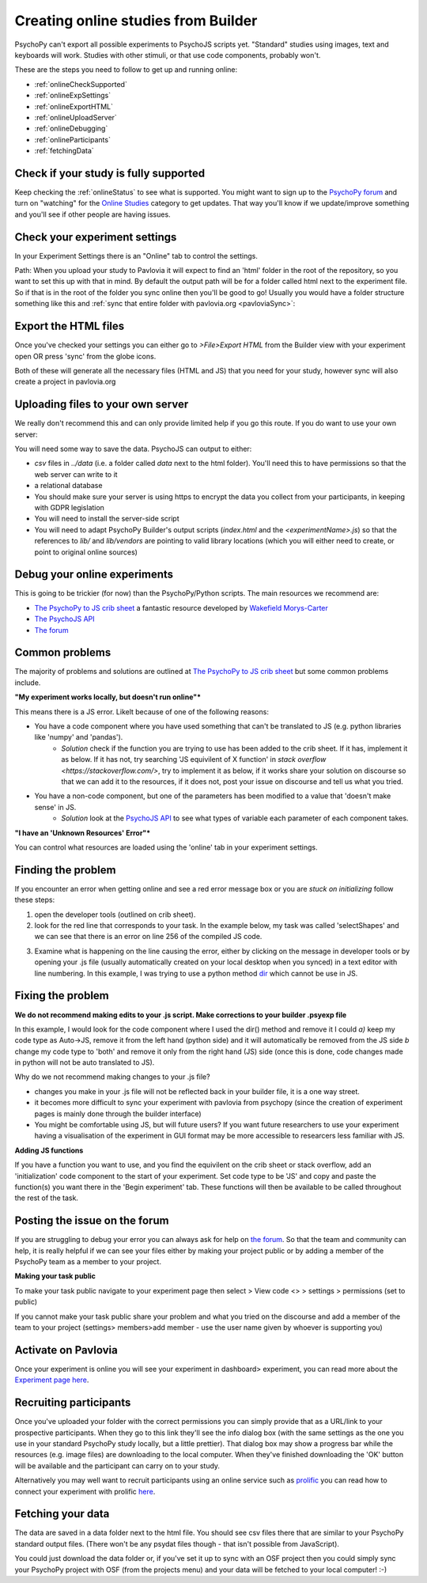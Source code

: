 .. _onlineFromBuilder:

Creating online studies from Builder
-------------------------------------

PsychoPy can't export all possible experiments to PsychoJS scripts yet. "Standard" studies using images, text and keyboards will work. Studies with other stimuli, or that use code components, probably won't.

These are the steps you need to follow to get up and running online:

- :ref:`onlineCheckSupported`
- :ref:`onlineExpSettings`
- :ref:`onlineExportHTML`
- :ref:`onlineUploadServer`
- :ref:`onlineDebugging`
- :ref:`onlineParticipants`
- :ref:`fetchingData`


.. _onlineCheckSupported:

Check if your study is fully supported
~~~~~~~~~~~~~~~~~~~~~~~~~~~~~~~~~~~~~~~~~~~~~

Keep checking the :ref:`onlineStatus` to see what is supported. You might want to sign up to the `PsychoPy forum <http://discourse.psychopy.org>`_ and turn on "watching" for the `Online Studies <http://discourse.psychopy.org/c/online>`_ category to get updates. That way you'll know if we update/improve something and you'll see if other people are having issues.

.. _onlineExpSettings:

Check your experiment settings
~~~~~~~~~~~~~~~~~~~~~~~~~~~~~~~~~~~~~~~~~~~~~

In your Experiment Settings there is an "Online" tab to control the settings.

Path: When you upload your study to Pavlovia it will expect to find an 'html' folder in the root of the repository, so you want to set this up with that in mind. By default the output path will be for a folder called html next to the experiment file. So if that is in the root of the folder you sync online then you'll be good to go! Usually you would have a folder structure something like this and :ref:`sync that entire folder with pavlovia.org <pavloviaSync>`:

.. figure:: /images/foldersStimHTML.png
  :alt: Folder structure with the experiment (`blockedTrials.psyexp`), a `stims` folder in which the stimuli are stored, some conditions files and an `html` folder containing the code for the study to run online.

.. _onlineExportHTML:

Export the HTML files
~~~~~~~~~~~~~~~~~~~~~~~~~~~~~~~~~~~~~~~~~~~~~

Once you've checked your settings you can either go to `>File>Export HTML` from the Builder view with your experiment open OR press 'sync' from the globe icons.

Both of these will generate all the necessary files (HTML and JS) that you need for your study, however sync will also create a project in pavlovia.org


.. _onlineUploadServer:

Uploading files to your own server
~~~~~~~~~~~~~~~~~~~~~~~~~~~~~~~~~~~~~~~~~~~~~

We really don't recommend this and can only provide limited help if you go this route. If you do want to use your own server:

You will need some way to save the data. PsychoJS can output to either:

- `csv` files in `../data` (i.e. a folder called `data` next to the html folder). You'll need this to have permissions so that the web server can write to it
- a relational database
- You should make sure your server is using https to encrypt the data you collect from your participants, in keeping with GDPR legislation
- You will need to install the server-side script
- You will need to adapt PsychoPy Builder's output scripts (`index.html` and the `<experimentName>.js`) so that the references to `lib/` and `lib/vendors` are pointing to valid library locations (which you will either need to create, or point to original online sources)

.. _onlineDebugging:

Debug your online experiments
~~~~~~~~~~~~~~~~~~~~~~~~~~~~~~~~~~~~~~~~~~~~~

This is going to be trickier (for now) than the PsychoPy/Python scripts. The main resources we recommend are:

- `The PsychoPy to JS crib sheet <https://docs.google.com/document/d/13jp0QAqQeFlYSjeZS0fDInvgaDzBXjGQNe4VNKbbNHQ/edit>`_ a fantastic resource developed by `Wakefield Morys-Carter <https://twitter.com/Psych_Stats/>`_
- `The PsychoJS API <https://psychopy.github.io/psychojs/>`_
- `The forum <https://discourse.psychopy.org/>`_

Common problems
~~~~~~~~~~~~~~~

The majority of problems and solutions are outlined at `The PsychoPy to JS crib sheet <https://docs.google.com/document/d/13jp0QAqQeFlYSjeZS0fDInvgaDzBXjGQNe4VNKbbNHQ/edit>`_ but some common problems include.

**"My experiment works locally, but doesn't run online"***

This means there is a JS error. Likelt because of one of the following reasons:

- You have a code component where you have used something that can't be translated to JS (e.g. python libraries like 'numpy' and 'pandas').
    - *Solution* check if the function you are trying to use has been added to the crib sheet. If it has, implement it as below. If it has not, try searching 'JS equivilent of X function' in `stack overflow <https://stackoverflow.com/>`, try to implement it as below, if it works share your solution on discourse so that we can add it to the resources, if it does not, post your issue on discourse and tell us what you tried.
- You have a non-code component, but one of the parameters has been modified to a value that 'doesn't make sense' in JS.
    - *Solution* look at the `PsychoJS API <https://psychopy.github.io/psychojs/>`_ to see what types of variable each parameter of each component takes.

**"I have an 'Unknown Resources' Error"***

You can control what resources are loaded using the 'online' tab in your experiment settings.

.. image:: manualRes.png
        :scale: 50 %

Finding the problem
~~~~~~~~~~~~~~~

If you encounter an error when getting online and see a red error message box or you are *stuck on initializing* follow these steps:

1. open the developer tools (outlined on crib sheet).

2. look for the red line that corresponds to your task. In the example below, my task was called 'selectShapes' and we can see that there is an error on line 256 of the compiled JS code.

.. image:: devToolsError.png
        :scale: 50 %

3. Examine what is happening on the line causing the error, either by clicking on the message in developer tools or by opening your .js file (usually automatically created on your local desktop when you synced) in a text editor with line numbering. In this example, I was trying to use a python method  `dir <https://docs.python.org/3/library/functions.html#dir>`_ which cannot be use in JS.

.. image:: errorLine.png
        :scale: 100 %

Fixing the problem
~~~~~~~~~~~~~~~

**We do not recommend making edits to your .js script. Make corrections to your builder .psyexp file**

In this example, I would look for the code component where I used the dir() method and remove it I could *a)* keep my code type as Auto->JS, remove it from the left hand (python side)  and it will automatically be removed from the JS side *b* change my code type to 'both' and remove it only from the right hand (JS) side (once this is done, code changes made in python will not be auto translated to JS).

Why do we not recommend making changes to your .js file?

- changes you make in your .js file will not be reflected back in your builder file, it is a one way street.
- it becomes more difficult to sync your experiment with pavlovia from psychopy (since the creation of experiment pages is mainly done through the builder interface)
- You might be comfortable using JS, but will future users? If you want future researchers to use your experiment having a visualisation of the experiment in GUI format may be more accessible to researcers less familiar with JS.

**Adding JS functions**

If you have a function you want to use, and you find the equivilent on the crib sheet or stack overflow, add an 'initialization' code component to the start of your experiment. Set code type to be 'JS' and copy and paste the function(s) you want there in the 'Begin experiment' tab. These functions will then be available to be called throughout the rest of the task.

.. image:: initializeJScode.png

.. _activateRecruitment:

Posting the issue on the forum
~~~~~~~~~~~~~~~

If you are struggling to debug your error you can always ask for help on `the forum <https://discourse.psychopy.org/>`_. So that the team and community can help, it is really helpful if we can see your files either by making your project public or by adding a member of the PsychoPy team as a member to your project.

**Making your task public**

To make your task public navigate to your experiment page then select > View code <> > settings > permissions (set to public)

.. image:: gitlabPublic.png
        :scale: 100 %

If you cannot make your task public share your problem and what you tried on the discourse and add a member of the team to your project (settings> members>add member - use the user name given by whoever is supporting you)

Activate on Pavlovia
~~~~~~~~~~~~~~~~~~~~~~~~~~~~~~~~~~~~~~~~~~~~~

Once your experiment is online you will see your experiment in dashboard> experiment, you can read more about the `Experiment page here <https://pavlovia.org/docs/experiments/experiment-page>`_.

.. _onlineParticipants:

Recruiting participants
~~~~~~~~~~~~~~~~~~~~~~~~~~~~~~~~~~~~~~~~~~~~~

Once you've uploaded your folder with the correct permissions you can simply provide that as a URL/link to your prospective participants. When they go to this link they'll see the info dialog box (with the same settings as the one you use in your standard PsychoPy study locally, but a little prettier). That dialog box may show a progress bar while the resources (e.g. image files) are downloading to the local computer. When they've finished downloading the 'OK' button will be available and the participant can carry on to your study.

Alternatively you may well want to recruit participants using an online service such as `prolific <https://www.prolific.co/>`_ you can read how to connect your experiment with prolific `here <https://www.psychopy.org/online/prolificIntegration.html>`_.


.. _fetchingData:

Fetching your data
~~~~~~~~~~~~~~~~~~~~~~~~~~~~~~~~~~~~~~~~~~~~~

The data are saved in a data folder next to the html file. You should see csv files there that are similar to your PsychoPy standard output files. (There won't be any psydat files though - that isn't possible from JavaScript).

You could just download the data folder or, if you've set it up to sync with an OSF project then you could simply sync your PsychoPy project with OSF (from the projects menu) and your data will be fetched to your local computer! :-)

